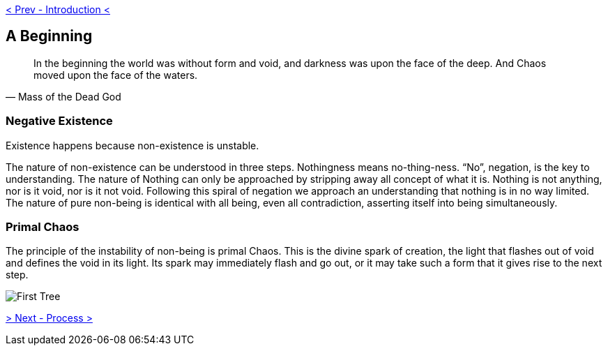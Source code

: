 ifdef::env-github,backend-html5[]
link:00-Intro.adoc[< Prev - Introduction <]
endif::[]

## A Beginning

[quote,Mass of the Dead God]
____
In the beginning the world was without form and void, and darkness was upon the face of the deep. And Chaos moved upon the face of the waters.
____

### Negative Existence

Existence happens because non-existence is unstable.

The nature of non-existence can be understood in three steps.
Nothingness means no-thing-ness.
“No”, negation, is the key to understanding.
The nature of Nothing can only be approached by stripping away all concept of what it is.
Nothing is not anything, nor is it void, nor is it not void.
Following this spiral of negation we approach an understanding that nothing is in no way limited.
The nature of pure non-being is identical with all being, even all contradiction, asserting itself into being simultaneously.

### Primal Chaos

The principle of the instability of non-being is primal Chaos.
This is the divine spark of creation, the light that flashes out of void and defines the void in its light.
Its spark may immediately flash and go out, or it may take such a form that it gives rise to the next step.

image::media/1-tree.png[First Tree]

ifdef::env-github,backend-html5[]
link:02-Process.adoc[> Next - Process >]
endif::[]
